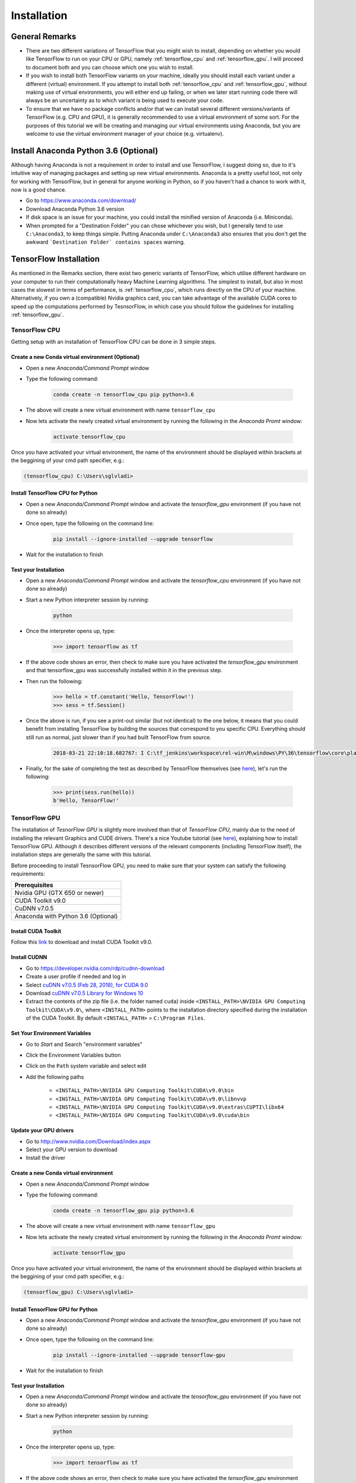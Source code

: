 Installation
============

General Remarks
---------------

- There are two different variations of TensorFlow that you might wish to install, depending on whether you would like TensorFlow to run on your CPU or GPU, namely :ref:`tensorflow_cpu` and :ref:`tensorflow_gpu`. I will proceed to document both and you can choose which one you wish to install.

- If you wish to install both TensorFlow variants on your machine, ideally you should install each variant under a different (virtual) environment. If you attempt to install both :ref:`tensorflow_cpu` and :ref:`tensorflow_gpu`, without making use of virtual environments, you will either end up failing, or when we later start running code there will always be an uncertainty as to which variant is being used to execute your code.

- To ensure that we have no package conflicts and/or that we can install several different versions/variants of TensorFlow (e.g. CPU and GPU), it is generally recommended to use a virtual environment of some sort. For the purposes of this tutorial we will be creating and managing our virtual environments using Anaconda, but you are welcome to use the virtual environment manager of your choice (e.g. virtualenv). 

Install Anaconda Python 3.6 (Optional)
--------------------------------------
Although having Anaconda is not a requirement in order to install and use TensorFlow, I suggest doing so, due to it's intuitive way of managing packages and setting up new virtual environments. Anaconda is a pretty useful tool, not only for working with TensorFlow, but in general for anyone working in Python, so if you haven't had a chance to work with it, now is a good chance.

- Go to `<https://www.anaconda.com/download/>`_
- Download Anaconda Python 3.6 version
- If disk space is an issue for your machine, you could install the minified version of Anaconda (i.e. Miniconda).
- When prompted for a "Destination Folder" you can chose whichever you wish, but I generally tend to use ``C:\Anaconda3``, to keep things simple. Putting Anaconda under ``C:\Anaconda3`` also ensures that you don't get the awkward ```Destination Folder` contains spaces`` warning.

.. _tf_install:

TensorFlow Installation 
-----------------------

As mentioned in the Remarks section, there exist two generic variants of TensorFlow, which utilise different hardware on your computer to run their computationally heavy Machine Learning algorithms. The simplest to install, but also in most cases the slowest in terms of performance, is :ref:`tensorflow_cpu`, which runs directly on the CPU of your machine. Alternatively, if you own a (compatible) Nvidia graphics card, you can take advantage of the available CUDA cores to speed up the computations performed by TesnsorFlow, in which case you should follow the guidelines for installing :ref:`tensorflow_gpu`.  

.. _tensorflow_cpu:

TensorFlow CPU
~~~~~~~~~~~~~~

Getting setup with an installation of TensorFlow CPU can be done in 3 simple steps.

Create a new Conda virtual environment (Optional)
*************************************************
* Open a new `Anaconda/Command Prompt` window 
* Type the following command:

    .. code-block:: posh

        conda create -n tensorflow_cpu pip python=3.6

* The above will create a new virtual environment with name ``tensorflow_cpu``
* Now lets activate the newly created virtual environment by running the following in the `Anaconda Promt` window:

    .. code-block:: posh

        activate tensorflow_cpu

Once you have activated your virtual environment, the name of the environment should be displayed within brackets at the beggining of your cmd path specifier, e.g.:

.. code-block:: ps1con

    (tensorflow_cpu) C:\Users\sglvladi>

Install TensorFlow CPU for Python
*********************************
- Open a new `Anaconda/Command Prompt` window and activate the `tensorflow_gpu` environment (if you have not done so already)
- Once open, type the following on the command line:

    .. code-block:: posh

        pip install --ignore-installed --upgrade tensorflow

- Wait for the installation to finish

Test your Installation
**********************
- Open a new `Anaconda/Command Prompt` window and activate the `tensorflow_cpu` environment (if you have not done so already)
- Start a new Python interpreter session by running:

    .. code-block:: posh

        python

- Once the interpreter opens up, type:

    .. code-block:: python

        >>> import tensorflow as tf

- If the above code shows an error, then check to make sure you have activated the `tensorflow_gpu` environment and that tensorflow_gpu was successfully installed within it in the previous step.
- Then run the following:

    .. code-block:: python

        >>> hello = tf.constant('Hello, TensorFlow!')
        >>> sess = tf.Session()

- Once the above is run, if you see a print-out similar (but not identical) to the one below, it means that you could benefit from installing TensorFlow by building the sources that correspond to you specific CPU. Everything should still run as normal, just slower than if you had built TensorFlow from source.

    .. code-block:: python

        2018-03-21 22:10:18.682767: I C:\tf_jenkins\workspace\rel-win\M\windows\PY\36\tensorflow\core\platform\cpu_feature_guard.cc:140] Your CPU supports instructions that this TensorFlow binary was not compiled to use: AVX2

- Finally, for the sake of completing the test as described by TensorFlow themselves (see `here <https://www.tensorflow.org/install/install_windows#validate_your_installation>`_), let's run the following:

    .. code-block:: python

        >>> print(sess.run(hello))
        b'Hello, TensorFlow!'

.. _tensorflow_gpu:

TensorFlow GPU
~~~~~~~~~~~~~~

The installation of `TesnorFlow GPU` is slightly more involved than that of `TensorFlow CPU`, mainly due to the need of installing the relevant Graphics and CUDE drivers. There's a nice Youtube tutorial (see `here <https://www.youtube.com/watch?v=RplXYjxgZbw>`_), explaining how to install TensorFlow GPU. Although it describes different versions of the relevant components (including TensorFlow itself), the installation steps are generally the same with this tutorial. 

Before proceeding to install TesnsorFlow GPU, you need to make sure that your system can satisfy the following requirements:

+-------------------------------------+
| Prerequisites                       |
+=====================================+
| Nvidia GPU (GTX 650 or newer)       |
+-------------------------------------+
| CUDA Toolkit v9.0                   |
+-------------------------------------+
| CuDNN v7.0.5                        |
+-------------------------------------+ 
| Anaconda with Python 3.6 (Optional) |
+-------------------------------------+

Install CUDA Toolkit
***********************
Follow this `link <https://developer.nvidia.com/cuda-90-download-archive?target_os=Windows&target_arch=x86_64&target_version=10&target_type=exenetwork>`_ to download and install CUDA Toolkit v9.0.

.. _cudnn_install:

Install CUDNN
****************
- Go to `<https://developer.nvidia.com/rdp/cudnn-download>`_
- Create a user profile if needed and log in
- Select `cuDNN v7.0.5 (Feb 28, 2018), for CUDA 9.0 <https://developer.nvidia.com/rdp/cudnn-download#a-collapse705-9>`_
- Download `cuDNN v7.0.5 Library for Windows 10 <https://developer.nvidia.com/compute/machine-learning/cudnn/secure/v7.0.5/prod/9.0_20171129/cudnn-9.0-windows10-x64-v7>`_
- Extract the contents of the zip file (i.e. the folder named ``cuda``) inside ``<INSTALL_PATH>\NVIDIA GPU Computing Toolkit\CUDA\v9.0\``, where ``<INSTALL_PATH>`` points to the installation directory specified during the installation of the CUDA Toolkit. By default ``<INSTALL_PATH>`` = ``C:\Program Files``.

.. _set_env:

Set Your Environment Variables
**********************************

- Go to `Start` and Search "environment variables"
- Click the Environment Variables button
- Click on the ``Path`` system variable and select edit
- Add the following paths
    
    - ``<INSTALL_PATH>\NVIDIA GPU Computing Toolkit\CUDA\v9.0\bin``
    - ``<INSTALL_PATH>\NVIDIA GPU Computing Toolkit\CUDA\v9.0\libnvvp``
    - ``<INSTALL_PATH>\NVIDIA GPU Computing Toolkit\CUDA\v9.0\extras\CUPTI\libx64``
    - ``<INSTALL_PATH>\NVIDIA GPU Computing Toolkit\CUDA\v9.0\cuda\bin``

Update your GPU drivers
***********************
- Go to `<http://www.nvidia.com/Download/index.aspx>`_
- Select your GPU version to download
- Install the driver 

Create a new Conda virtual environment
**************************************
* Open a new `Anaconda/Command Prompt` window 
* Type the following command:

    .. code-block:: posh

        conda create -n tensorflow_gpu pip python=3.6

* The above will create a new virtual environment with name ``tensorflow_gpu``
* Now lets activate the newly created virtual environment by running the following in the `Anaconda Promt` window:

    .. code-block:: posh

        activate tensorflow_gpu

Once you have activated your virtual environment, the name of the environment should be displayed within brackets at the beggining of your cmd path specifier, e.g.:

.. code-block:: ps1con

    (tensorflow_gpu) C:\Users\sglvladi>

Install TensorFlow GPU for Python
*********************************
- Open a new `Anaconda/Command Prompt` window and activate the `tensorflow_gpu` environment (if you have not done so already)
- Once open, type the following on the command line:

    .. code-block:: posh

        pip install --ignore-installed --upgrade tensorflow-gpu

- Wait for the installation to finish

Test your Installation
**********************
- Open a new `Anaconda/Command Prompt` window and activate the `tensorflow_gpu` environment (if you have not done so already)
- Start a new Python interpreter session by running:

    .. code-block:: posh

        python

- Once the interpreter opens up, type:

    .. code-block:: python

        >>> import tensorflow as tf

- If the above code shows an error, then check to make sure you have activated the `tensorflow_gpu` environment and that tensorflow_gpu was successfully installed within it in the previous step.
- Then run the following:

    .. code-block:: python

        >>> hello = tf.constant('Hello, TensorFlow!')
        >>> sess = tf.Session()
- Once the above is run, you should see a print-out similar (but not identical) to the one bellow:

    .. code-block:: python

        2018-03-21 21:46:18.962971: I C:\tf_jenkins\workspace\rel-win\M\windows-gpu\PY\36\tensorflow\core\common_runtime\gpu\gpu_device.cc:1212] Found device 0 with properties:
        name: GeForce GTX 770 major: 3 minor: 0 memoryClockRate(GHz): 1.163
        pciBusID: 0000:02:00.0
        totalMemory: 2.00GiB freeMemory: 1.63GiB
        2018-03-21 21:46:18.978254: I C:\tf_jenkins\workspace\rel-win\M\windows-gpu\PY\36\tensorflow\core\common_runtime\gpu\gpu_device.cc:1312] Adding visible gpu devices: 0
        2018-03-21 21:46:19.295152: I C:\tf_jenkins\workspace\rel-win\M\windows-gpu\PY\36\tensorflow\core\common_runtime\gpu\gpu_device.cc:993] Creating TensorFlow device (/job:localhost/replica:0/task:0/device:GPU:0 with 1414 MB memory) -> physical GPU (device: 0, name: GeForce GTX 770, pci bus id: 0000:02:00.0, compute capability: 3.0)

- Finally, for the sake of completing the test as described by TensorFlow themselves (see `here <https://www.tensorflow.org/install/install_windows#validate_your_installation>`_), let's run the following:

    .. code-block:: python

        >>> print(sess.run(hello))
        b'Hello, TensorFlow!'

.. _tf_models_install:

TensorFlow Models Installation 
------------------------------

Now that you have installed TensorFlow, it is time to install the models used by TensorFlow to do its magic.

Install Prerequisites
~~~~~~~~~~~~~~~~~~~~~

Building on the assumption that you have just created your new virtual environment (whether that's `tensorflow_cpu`,`tensorflow_gpu` or whatever other name you might have used), there are some packages which need to be installed before installing the models. 

+---------------------------------------------+
| Prerequisite packages                       |
+--------------+------------------------------+
| Name         | Tutorial version-build       |
+==============+==============================+
| pillow       | 5.0.0-py36h0738816_0         |
+--------------+------------------------------+
| lxml         | 4.2.0-py36heafd4d3_0         |
+--------------+------------------------------+
| jupyter      | 1.0.0-py36_4                 |
+--------------+------------------------------+
| matplotlib   | 2.2.2-py36h153e9ff_0         |
+--------------+------------------------------+
| opencv       | 3.3.1-py36h20b85fd_1         |
+--------------+------------------------------+

The packages can be install by running:

.. code-block:: posh

    conda install <package_name>(=<version>)

where ``<package_name>`` can be replaced with the name of the package, and optionally the package version can be specified by adding the optional specifier ``=<version>`` after ``<package_name>``. 

Alternatively, if you don't want to use Anaconda you can install the packages using ``pip``:

.. code-block:: posh

    pip install <package_name>(=<version>)

but you will need to install ``opencv-python`` instead of ``opencv``.

Downloading the TensorFlow Models
~~~~~~~~~~~~~~~~~~~~~~~~~~~~~~~~~

- Create a new folder under a path of your choice and name it ``TensorFlow``. (e.g. ``C:\Users\sglvladi\Documents\TensorFlow``).
- From your `Anaconda/Command Prompt` ``cd`` into the ``TensorFlow`` directory.
- To download the models you can either use `Git <https://git-scm.com/downloads>`_ to clone the `TensorFlow Models repo <https://github.com/tensorflow/models>`_ inside the ``TensorFlow`` folder, or you can simply download it as a `ZIP <https://github.com/tensorflow/models/archive/master.zip>`_ and extract it's contents inside the ``TensorFlow`` folder. To keep things consistent, in the latter case you will have to rename the extracted folder ``models-master`` to ``models``. [#]_
- You should now have a single folder named ``models`` under your ``TensorFlow`` folder, which contains another 4 folders as such:

| TensorFlow
| └─ models
|     ├── official
|     ├── research
|     ├── samples
|     └── tutorials
|
|

.. [#] The latest repo commit when writing this tutorial is `da903e0 <https://github.com/tensorflow/models/commit/da903e07aea0887d59ebf612557243351ddfb4e6>`_.

Adding necessary Environment Variables
~~~~~~~~~~~~~~~~~~~~~~~~~~~~~~~~~~~~~~

Since a lot of the scripts we will use require packages from ``Tensorflow\models\research\object_detection`` to be run, I have found that it's convenient to add the specific folder to our environmental variables.

For Linux users, this can be done by either adding to ``~/.bashrc`` or running the following code:

.. code-block:: bash

    export PYTHONPATH=$PYTHONPATH:<PATH_TO_TF>/TensorFlow/models/research/object_detection

For Windows users, the following folder must be added to your ``Path`` environment variable (See :ref:`set_env`):

- ``<PATH_TO_TF>\TensorFlow\models\research\object_detection``

For whatever reason, some of the TensorFlow packages that we will need to use to do object detection, do not come pre-installed with our tensorflow installation. 

For Linux users ONLY, the `Installation docs <https://github.com/tensorflow/models/blob/master/research/object_detection/g3doc/installation.md>`_ suggest that you either run, or add to ``~/.bashrc`` file, the following command, which adds these packages to your PYTHONPATH:

.. code-block:: bash

    # From tensorflow/models/research/
    export PYTHONPATH=$PYTHONPATH:`pwd`:`pwd`/slim

For Windows, the only way that I found works best, is to simply add the following folders to your ``Path`` environment variable (See also :ref:`set_env`):

- ``<PATH_TO_TF>\TensorFlow\models\research\slim``
- ``<PATH_TO_TF>\TensorFlow\models\research\slim\datasets``
- ``<PATH_TO_TF>\TensorFlow\models\research\slim\deployment``
- ``<PATH_TO_TF>\TensorFlow\models\research\slim\nets``
- ``<PATH_TO_TF>\TensorFlow\models\research\slim\preprocessing``
- ``<PATH_TO_TF>\TensorFlow\models\research\slim\scripts``

where ``<PATH_TO_TF>`` replaces the absolute path to your ``TesnorFlow`` folder. (e.g. ``<PATH_TO_TF>`` = ``C:\Users\sglvladi\Documents`` if ``TensorFlow`` resides within your ``Documents`` folder)

Protobuf Installation/Compilation
~~~~~~~~~~~~~~~~~~~~~~~~~~~~~~~~~

The Tensorflow Object Detection API uses Protobufs to configure model and
training parameters. Before the framework can be used, the Protobuf libraries
must be downloaded and compiled. 

This should be done as follows:

- Head to the `protoc releases page <https://github.com/google/protobuf/releases>`_
- Download the latest ``*-win32.zip`` release (e.g. ``protoc-3.5.1-win32.zip``)
- Create a folder in ``C:\Program Files`` and name it ``Google Protobuf``.
- Extract the contents of the downloaded ``*-win32.zip``, inside ``C:\Program Files\Google Protobuf``
- Add ``C:\Program Files\Google Protobuf\bin`` to your ``Path`` environment variable (see :ref:`set_env`)
- In a new `Anaconda/Command Prompt` [#]_, ``cd`` into ``TensorFlow/models/research/`` directory and run the following command:

    .. code-block:: python

        # From TensorFlow/models/research/
        protoc object_detection/protos/*.proto --python_out=.

.. [#] NOTE: You MUST open a new `Anaconda/Command Prompt` for the changes in the environment variables to take effect.

.. _test_tf_models:

Test your Installation
~~~~~~~~~~~~~~~~~~~~~~

- Open a new `Anaconda/Command Prompt` window and activate the `tensorflow_gpu` environment (if you have not done so already) 
- ``cd`` into ``TensorFlow\models\research\object_detection`` and run the following command:

    .. code-block:: posh

        # From TensorFlow/models/research/object_detection
        jupyter notebook

- This should start a new ``jupyter notebook`` server on your machine and you should be redirected to a new tab of your default browser.
- Once there, simply follow `sentdex's Youtube video <https://youtu.be/COlbP62-B-U?t=7m23s>`_ to ensure that everything is running smoothly.
- If, when you try to run ``In [11]:``, Python crashes, have a look at the `Anaconda/Command Prompt` window you used to run the ``jupyter notebook`` service and check for a line similar (maybe identical) to the one below:

    .. code-block:: python

        2018-03-22 03:07:54.623130: E C:\tf_jenkins\workspace\rel-win\M\windows-gpu\PY\36\tensorflow\stream_executor\cuda\cuda_dnn.cc:378] Loaded runtime CuDNN library: 7101 (compatibility version 7100) but source was compiled with 7003 (compatibility version 7000).  If using a binary install, upgrade your CuDNN library to match.  If building from sources, make sure the library loaded at runtime matches a compatible version specified during compile configuration.

- If the above line is present in the printed debugging, it means that you have not installed the correct version of the cuDNN libraries. In this case make sure you re-do the :ref:`cudnn_install` step, making sure you instal cuDNN v7.0.5.

.. _labelImg_install:

LabelImg Installation
---------------------

Create a new Conda virtual environment
~~~~~~~~~~~~~~~~~~~~~~~~~~~~~~~~~~~~~~

To deal with the fact that ``labelImg`` (on Windows) requires the use of ``pyqt4``, while ``tensorflow 1.6`` (and possibly other packages) require ``pyqt5``, we will create a new virtual environment in which to run ``labelImg``.

* Open a new `Anaconda/Command Prompt` window 
* Type the following command:

    .. code-block:: posh

        conda create -n labelImg pyqt=4

* The above will create a new virtual environment with name ``labelImg``
* Now lets activate the newly created virtual environment by running the following in the `Anaconda Promt` window:

    .. code-block:: posh

        activate labelImg

Once you have activated your virtual environment, the name of the environment should be displayed within brackets at the beggining of your cmd path specifier, e.g.:

.. code-block:: ps1con

    (labelImg) C:\Users\sglvladi> 

Downloading labelImg
~~~~~~~~~~~~~~~~~~~~

- Inside you ``TesnorFlow`` folder, create a new directory, name it ``addons`` and then ``cd`` into it.
- To download the package you can either use `Git <https://git-scm.com/downloads>`_ to clone the `labelImg repo <https://github.com/tzutalin/labelImg>`_ inside the ``TensorFlow\addons`` folder, or you can simply download it as a `ZIP <https://github.com/tzutalin/labelImg/archive/master.zip>`_ and extract it's contents inside the ``TensorFlow\addons`` folder. To keep things consistent, in the latter case you will have to rename the extracted folder ``labelImg-master`` to ``labelImg``. [#]_
- You should now have a single folder named ``addons\labelImg`` under your ``TensorFlow`` folder, which contains another 4 folders as such:

| TensorFlow
| ├─ addons
| │   └── labelImg
| └─ models
|     ├── official
|     ├── research
|     ├── samples
|     └── tutorials
|
|

.. [#] The latest repo commit when writing this tutorial is `8d1bd68 <https://github.com/tzutalin/labelImg/commit/8d1bd68ab66e8c311f2f45154729bba301a81f0b>`_.

Installing dependencies and compiling package
~~~~~~~~~~~~~~~~~~~~~~~~~~~~~~~~~~~~~~~~~~~~~

- Open a new `Anaconda/Command Prompt` window and activate the `tensorflow_gpu` environment (if you have not done so already) 
- ``cd`` into ``TensorFlow\addons\labelImg`` and run the following commands:

    .. code-block:: posh
        
        conda install pyqt=4
        conda install lxml
        pyrcc4 -py3 -o resources.py resources.qrc


Test your installation
~~~~~~~~~~~~~~~~~~~~~~

- Open a new `Anaconda/Command Prompt` window and activate the `tensorflow_gpu` environment (if you have not done so already) 
- ``cd`` into ``TensorFlow\addons\labelImg`` and run the following command:

    .. code-block:: posh
        
        python labelImg.py
        # or       
        python  labelImg.py [IMAGE_PATH] [PRE-DEFINED CLASS FILE]



